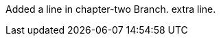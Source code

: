 Added a line in chapter-two Branch.
extra line.

----------------------------------------------------------------------------------------
